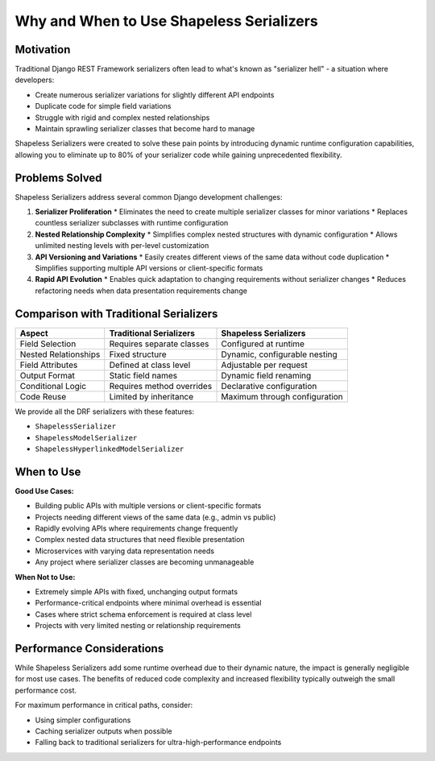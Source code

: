 Why and When to Use Shapeless Serializers
=========================================

Motivation
----------

Traditional Django REST Framework serializers often lead to what's known as "serializer hell" - a situation where developers:

* Create numerous serializer variations for slightly different API endpoints
* Duplicate code for simple field variations
* Struggle with rigid and complex nested relationships
* Maintain sprawling serializer classes that become hard to manage

Shapeless Serializers were created to solve these pain points by introducing dynamic runtime configuration capabilities, allowing you to eliminate up to 80% of your serializer code while gaining unprecedented flexibility.

Problems Solved
---------------

Shapeless Serializers address several common Django development challenges:

1. **Serializer Proliferation**
   * Eliminates the need to create multiple serializer classes for minor variations
   * Replaces countless serializer subclasses with runtime configuration

2. **Nested Relationship Complexity**
   * Simplifies complex nested structures with dynamic configuration
   * Allows unlimited nesting levels with per-level customization

3. **API Versioning and Variations**
   * Easily creates different views of the same data without code duplication
   * Simplifies supporting multiple API versions or client-specific formats

4. **Rapid API Evolution**
   * Enables quick adaptation to changing requirements without serializer changes
   * Reduces refactoring needs when data presentation requirements change

Comparison with Traditional Serializers
---------------------------------------

+---------------------------+--------------------------------+--------------------------------+
| Aspect                    | Traditional Serializers        | Shapeless Serializers          |
+===========================+================================+================================+
| Field Selection           | Requires separate classes      | Configured at runtime          |
+---------------------------+--------------------------------+--------------------------------+
| Nested Relationships      | Fixed structure                | Dynamic, configurable nesting  |
+---------------------------+--------------------------------+--------------------------------+
| Field Attributes          | Defined at class level         | Adjustable per request         |
+---------------------------+--------------------------------+--------------------------------+
| Output Format             | Static field names             | Dynamic field renaming         |
+---------------------------+--------------------------------+--------------------------------+
| Conditional Logic         | Requires method overrides      | Declarative configuration      |
+---------------------------+--------------------------------+--------------------------------+
| Code Reuse                | Limited by inheritance         | Maximum through configuration  |
+---------------------------+--------------------------------+--------------------------------+

We provide all the DRF serializers with these features:

* ``ShapelessSerializer``
* ``ShapelessModelSerializer``
* ``ShapelessHyperlinkedModelSerializer``

When to Use
-----------

**Good Use Cases:**

* Building public APIs with multiple versions or client-specific formats
* Projects needing different views of the same data (e.g., admin vs public)
* Rapidly evolving APIs where requirements change frequently
* Complex nested data structures that need flexible presentation
* Microservices with varying data representation needs
* Any project where serializer classes are becoming unmanageable

**When Not to Use:**

* Extremely simple APIs with fixed, unchanging output formats
* Performance-critical endpoints where minimal overhead is essential
* Cases where strict schema enforcement is required at class level
* Projects with very limited nesting or relationship requirements

Performance Considerations
--------------------------

While Shapeless Serializers add some runtime overhead due to their dynamic nature, the impact is generally negligible for most use cases. The benefits of reduced code complexity and increased flexibility typically outweigh the small performance cost.

For maximum performance in critical paths, consider:

* Using simpler configurations
* Caching serializer outputs when possible
* Falling back to traditional serializers for ultra-high-performance endpoints